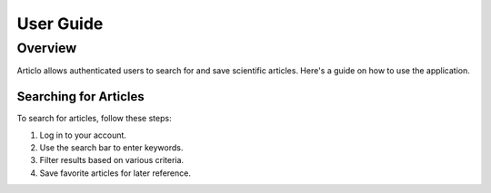 User Guide
==========

Overview
--------

Articlo allows authenticated users to search for and save scientific articles. Here's a guide on how to use the application.

Searching for Articles
~~~~~~~~~~~~~~~~~~~~~~

To search for articles, follow these steps:

1. Log in to your account.
2. Use the search bar to enter keywords.
3. Filter results based on various criteria.
4. Save favorite articles for later reference.